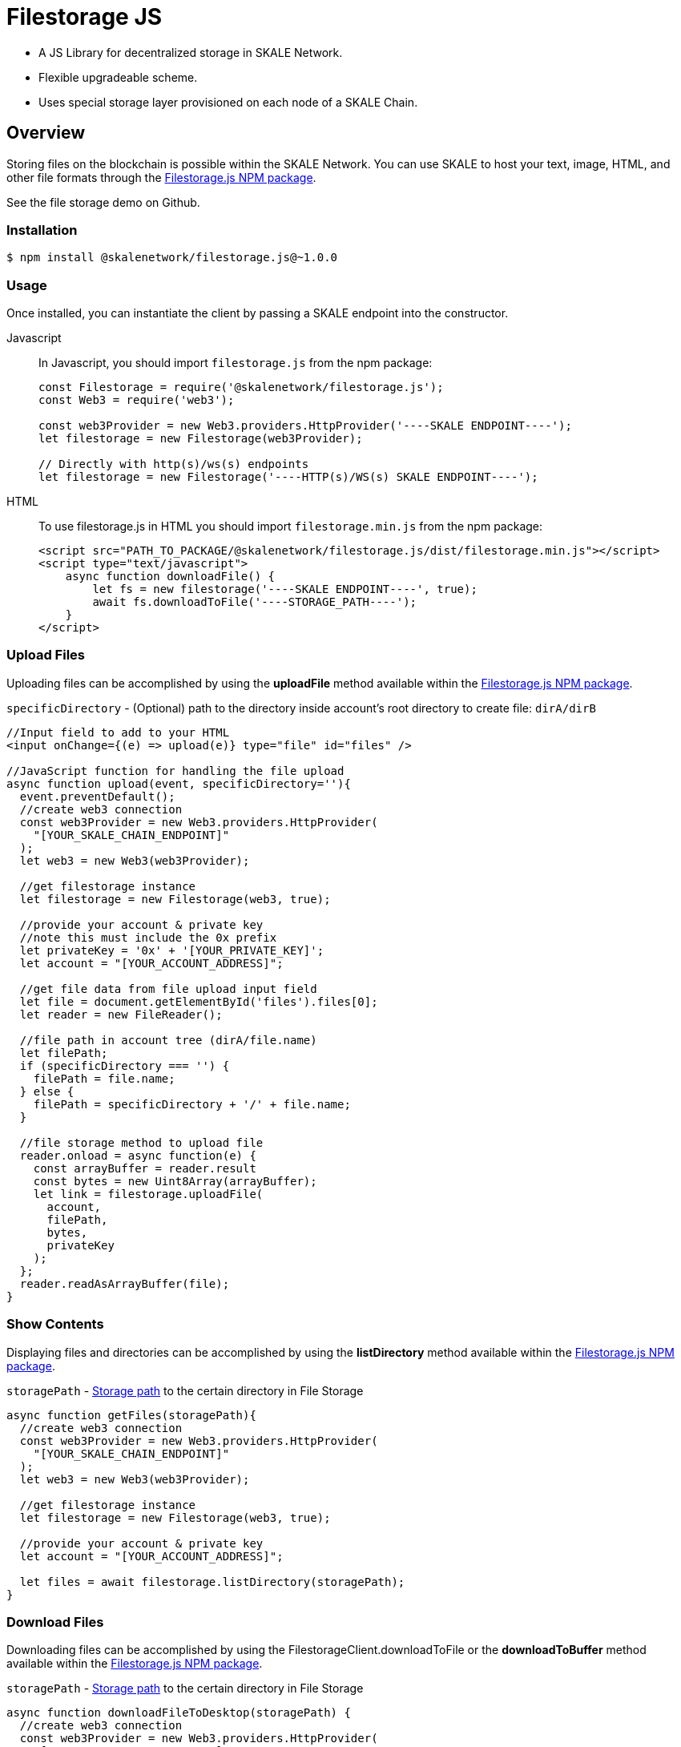= Filestorage JS
:version: 1.0.0

* A JS Library for decentralized storage in SKALE Network.

    * Flexible upgradeable scheme.
    * Uses special storage layer provisioned on each node of a SKALE Chain.

== Overview

Storing files on the blockchain is possible within the SKALE Network. You can use SKALE to host your text, image, HTML, and other file formats through the https://www.npmjs.com/package/@skalenetwork/filestorage.js/v/{version}[Filestorage.js NPM package].

See the file storage demo on Github.

[[install]]
=== Installation

[source, subs="attributes"]
----
$ npm install @skalenetwork/filestorage.js@~{version}
----

[[usage]]
=== Usage

Once installed, you can instantiate the client by passing a SKALE endpoint into the constructor.

[tabs]
====
Javascript::
+
--
In Javascript, you should import `filestorage.js` from the npm package:

[source,javascript]
----
const Filestorage = require('@skalenetwork/filestorage.js');
const Web3 = require('web3');

const web3Provider = new Web3.providers.HttpProvider('----SKALE ENDPOINT----');
let filestorage = new Filestorage(web3Provider);

// Directly with http(s)/ws(s) endpoints 
let filestorage = new Filestorage('----HTTP(s)/WS(s) SKALE ENDPOINT----');
----
--
HTML::
+
--
To use filestorage.js in HTML you should import `filestorage.min.js` from the npm package:

[source,html]
----
<script src="PATH_TO_PACKAGE/@skalenetwork/filestorage.js/dist/filestorage.min.js"></script>
<script type="text/javascript">
    async function downloadFile() {
        let fs = new filestorage('----SKALE ENDPOINT----', true);
        await fs.downloadToFile('----STORAGE_PATH----');
    }
</script>
----
--
====

=== Upload Files

Uploading files can be accomplished by using the **uploadFile** method available within the https://www.npmjs.com/package/@skalenetwork/filestorage.js/v/{version}[Filestorage.js NPM package].

`specificDirectory` - (Optional) path to the directory inside account's root directory to create file: `dirA/dirB`

[source,javascript]
----

//Input field to add to your HTML
<input onChange={(e) => upload(e)} type="file" id="files" />

//JavaScript function for handling the file upload
async function upload(event, specificDirectory=''){
  event.preventDefault();
  //create web3 connection
  const web3Provider = new Web3.providers.HttpProvider(
    "[YOUR_SKALE_CHAIN_ENDPOINT]"
  );
  let web3 = new Web3(web3Provider);

  //get filestorage instance
  let filestorage = new Filestorage(web3, true);

  //provide your account & private key
  //note this must include the 0x prefix
  let privateKey = '0x' + '[YOUR_PRIVATE_KEY]';
  let account = "[YOUR_ACCOUNT_ADDRESS]";

  //get file data from file upload input field
  let file = document.getElementById('files').files[0];
  let reader = new FileReader();

  //file path in account tree (dirA/file.name)
  let filePath;
  if (specificDirectory === '') {
    filePath = file.name;
  } else {
    filePath = specificDirectory + '/' + file.name;
  }

  //file storage method to upload file
  reader.onload = async function(e) {
    const arrayBuffer = reader.result
    const bytes = new Uint8Array(arrayBuffer);
    let link = filestorage.uploadFile(
      account, 
      filePath, 
      bytes,
      privateKey
    );
  };
  reader.readAsArrayBuffer(file);
}
----

=== Show Contents

Displaying files and directories can be accomplished by using the **listDirectory** method available within the https://www.npmjs.com/package/@skalenetwork/filestorage.js/v/{version}[Filestorage.js NPM package].  

`storagePath` - <<_storage_path>> to the certain directory in File Storage

[source,javascript]
----
async function getFiles(storagePath){
  //create web3 connection
  const web3Provider = new Web3.providers.HttpProvider(
    "[YOUR_SKALE_CHAIN_ENDPOINT]"
  );
  let web3 = new Web3(web3Provider);

  //get filestorage instance
  let filestorage = new Filestorage(web3, true);

  //provide your account & private key
  let account = "[YOUR_ACCOUNT_ADDRESS]";

  let files = await filestorage.listDirectory(storagePath);
}
----

=== Download Files

Downloading files can be accomplished by using the FilestorageClient.downloadToFile or the **downloadToBuffer** method available within the https://www.npmjs.com/package/@skalenetwork/filestorage.js/v/{version}[Filestorage.js NPM package].

`storagePath` - <<_storage_path>> to the certain directory in File Storage

[source,javascript]
----
async function downloadFileToDesktop(storagePath) {
  //create web3 connection
  const web3Provider = new Web3.providers.HttpProvider(
    "[YOUR_SKALE_CHAIN_ENDPOINT]"
  );
  let web3 = new Web3(web3Provider);

  //get filestorage instance
  let filestorage = new Filestorage(web3, true);

  await filestorage.downloadToFile(storagePath);
}

async function downloadFileToVariable(storagePath) {
  //create web3 connection
  const web3Provider = new Web3.providers.HttpProvider(
    "[YOUR_SKALE_CHAIN_ENDPOINT]"
  );
  let web3 = new Web3(web3Provider);

  //get filestorage instance
  let filestorage = new Filestorage(web3, true);

  let file = await filestorage.downloadToBuffer(storagePath);
  file = 'data:image/png;base64,' + file.toString('base64');
}
----

=== Delete Files

Deleting files can be accomplished by using the **deleteFile** method available within the https://www.npmjs.com/package/@skalenetwork/filestorage.js/v/{version}[Filestorage.js NPM package].

`filePath` - path to the file inside account's root directory: `dirA/dirB/file.txt`

[source,javascript]
----
async function deleteFile(filePath) {
  //create web3 connection
  const web3Provider = new Web3.providers.HttpProvider(
    "[YOUR_SKALE_CHAIN_ENDPOINT]"
  );
  let web3 = new Web3(web3Provider);

  //get filestorage instance
  let filestorage = new Filestorage(web3, true);

  //provide your account & private key
  //note this must include the 0x prefix
  let privateKey = '[YOUR_PRIVATE_KEY]';
  let account = "[YOUR_ACCOUNT_ADDRESS]";

  await filestorage.deleteFile(account, filePath, privateKey);
----

=== Create Directory

Creating directory can be accomplished by using the **createDirectory** method available within the https://www.npmjs.com/package/@skalenetwork/filestorage.js/v/{version}[Filestorage.js NPM package].

`directoryPath` - path to the directory inside account's root directory: `dirA/dirB/newDir`

[source,javascript]
----
async function createDirectory(directoryPath) {
    //create web3 connection
    const web3Provider = new Web3.providers.HttpProvider(
        "[YOUR_SKALE_CHAIN_ENDPOINT]"
    );
    let web3 = new Web3(web3Provider);

    //get filestorage instance
    let filestorage = new Filestorage(web3, true);

    //provide your account & private key
    //note this must include the 0x prefix
    let privateKey = '[YOUR_PRIVATE_KEY]';
    let account = "[YOUR_ACCOUNT_ADDRESS]";

    await filestorage.createDirectory(account, directoryPath, privateKey);
}
----
=== Delete Directory

Deleting directory can be accomplished by using the **deleteDirectory**  method available within the https://www.npmjs.com/package/@skalenetwork/filestorage.js/v/{version}[Filestorage.js NPM package]. The directory should be empty to delete it.

`directoryPath` - path to the directory inside account's root directory: `dirA/dirB/newDir`

[source,javascript]
----
async function deleteDirectory(directoryPath) {
    //create web3 connection
    const web3Provider = new Web3.providers.HttpProvider(
        "[YOUR_SKALE_CHAIN_ENDPOINT]"
    );
    let web3 = new Web3(web3Provider);

    //get filestorage instance
    let filestorage = new Filestorage(web3, true);

    //provide your account & private key
    //note this must include the 0x prefix
    let privateKey = '[YOUR_PRIVATE_KEY]';
    let account = "[YOUR_ACCOUNT_ADDRESS]";

    await filestorage.deleteDirectory(account, directoryPath, privateKey);
}
----

=== Reserve space

Reserve space for certain address in Filestorage in bytes.

[NOTE]
Can only be called by SKALE Chain owner.

`addressToReserve` - User address to reserve space for
`reservedSpace` - Reserved space in bytes

[source,javascript]
----
async function reserveSpace(addressToReserve, reservedSpace) {
    //create web3 connection
    const web3Provider = new Web3.providers.HttpProvider(
        "[YOUR_SKALE_CHAIN_ENDPOINT]"
    );
    let web3 = new Web3(web3Provider);

    //get filestorage instance
    let filestorage = new Filestorage(web3, true);

    //provide your SKALE Chain owner account & private key
    //note this must include the 0x prefix
    let privateKey = '[YOUR_PRIVATE_KEY]';
    let account = "[YOUR_ACCOUNT_ADDRESS]";

    await filestorage.reserveSpace(account, addressToReserve, reservedSpace, privateKey);
}
----

[NOTE]
If you are using external signing (Metamask), then omit the privateKey:

```javascript
filestorage.reserveSpace(ownerAddress, addressToReserve, reservedSpace);
```

== Additional Notes

=== Storage path

Storage path is a label used to point to file or directory in Filestorage. It contains 2 parts through slash:

1. File owner address (without 0x)
2. File/directory path in owner's root directory

Examples:

```shell
77333Da3492C4BBB9CCF3EA5BB63D6202F86CDA8/directoryA/random_text.txt
77333Da3492C4BBB9CCF3EA5BB63D6202F86CDA8/random_text.txt
0x77333Da3492C4BBB9CCF3EA5BB63D6202F86CDA8/random_text.txt #Invalid storagePath
```

